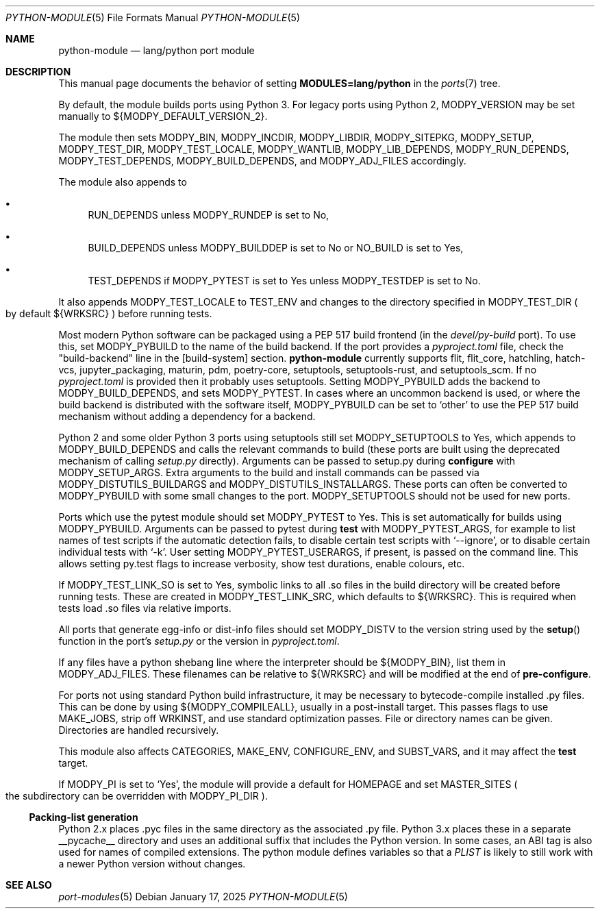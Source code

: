 .\"	$OpenBSD: python-module.5,v 1.15 2025/01/17 08:52:01 sthen Exp $
.\"
.\" Copyright (c) 2008 Marc Espie
.\"
.\" All rights reserved.
.\"
.\" Redistribution and use in source and binary forms, with or without
.\" modification, are permitted provided that the following conditions
.\" are met:
.\" 1. Redistributions of source code must retain the above copyright
.\"    notice, this list of conditions and the following disclaimer.
.\" 2. Redistributions in binary form must reproduce the above copyright
.\"    notice, this list of conditions and the following disclaimer in the
.\"    documentation and/or other materials provided with the distribution.
.\"
.\" THIS SOFTWARE IS PROVIDED BY THE DEVELOPERS ``AS IS'' AND ANY EXPRESS OR
.\" IMPLIED WARRANTIES, INCLUDING, BUT NOT LIMITED TO, THE IMPLIED WARRANTIES
.\" OF MERCHANTABILITY AND FITNESS FOR A PARTICULAR PURPOSE ARE DISCLAIMED.
.\" IN NO EVENT SHALL THE DEVELOPERS BE LIABLE FOR ANY DIRECT, INDIRECT,
.\" INCIDENTAL, SPECIAL, EXEMPLARY, OR CONSEQUENTIAL DAMAGES (INCLUDING, BUT
.\" NOT LIMITED TO, PROCUREMENT OF SUBSTITUTE GOODS OR SERVICES; LOSS OF USE,
.\" DATA, OR PROFITS; OR BUSINESS INTERRUPTION) HOWEVER CAUSED AND ON ANY
.\" THEORY OF LIABILITY, WHETHER IN CONTRACT, STRICT LIABILITY, OR TORT
.\" (INCLUDING NEGLIGENCE OR OTHERWISE) ARISING IN ANY WAY OUT OF THE USE OF
.\" THIS SOFTWARE, EVEN IF ADVISED OF THE POSSIBILITY OF SUCH DAMAGE.
.\"
.Dd $Mdocdate: January 17 2025 $
.Dt PYTHON-MODULE 5
.Os
.Sh NAME
.Nm python-module
.Nd lang/python port module
.Sh DESCRIPTION
This manual page documents the behavior of setting
.Li MODULES=lang/python
in the
.Xr ports 7
tree.
.Pp
By default, the module builds ports using Python 3.
For legacy ports using Python 2,
.Ev MODPY_VERSION
may be set manually to ${MODPY_DEFAULT_VERSION_2}.
.Pp
The module then sets
.Ev MODPY_BIN ,
.Ev MODPY_INCDIR ,
.Ev MODPY_LIBDIR ,
.Ev MODPY_SITEPKG ,
.Ev MODPY_SETUP ,
.Ev MODPY_TEST_DIR ,
.Ev MODPY_TEST_LOCALE ,
.Ev MODPY_WANTLIB ,
.Ev MODPY_LIB_DEPENDS ,
.Ev MODPY_RUN_DEPENDS ,
.Ev MODPY_TEST_DEPENDS ,
.Ev MODPY_BUILD_DEPENDS ,
and
.Ev MODPY_ADJ_FILES
accordingly.
.Pp
The module also appends to
.Bl -bullet
.It
.Ev RUN_DEPENDS
unless
.Ev MODPY_RUNDEP
is set to No,
.It
.Ev BUILD_DEPENDS
unless
.Ev MODPY_BUILDDEP
is set to No or
.Ev NO_BUILD
is set to Yes,
.It
.Ev TEST_DEPENDS
if
.Ev MODPY_PYTEST
is set to Yes
unless
.Ev MODPY_TESTDEP
is set to No.
.El
.Pp
It also appends
.Ev MODPY_TEST_LOCALE
to
.Ev TEST_ENV
and changes to the directory specified in
.Ev MODPY_TEST_DIR
.Po
by default ${WRKSRC}
.Pc
before running tests.
.Pp
Most modern Python software can be packaged using a PEP 517 build
frontend (in the
.Pa devel/py-build
port).
To use this, set
.Ev MODPY_PYBUILD
to the name of the build backend.
If the port provides a
.Pa pyproject.toml
file, check the "build-backend" line in the [build-system] section.
.Nm
currently supports flit, flit_core, hatchling, hatch-vcs, jupyter_packaging,
maturin, pdm, poetry-core, setuptools, setuptools-rust, and setuptools_scm.
If no
.Pa pyproject.toml
is provided then it probably uses setuptools.
Setting
.Ev MODPY_PYBUILD
adds the backend to
.Ev MODPY_BUILD_DEPENDS ,
and sets
.Ev MODPY_PYTEST .
In cases where an uncommon backend is used, or where the build backend is
distributed with the software itself,
.Ev MODPY_PYBUILD
can be set to
.Sq other
to use the PEP 517 build mechanism without adding a dependency
for a backend.
.Pp
Python 2 and some older Python 3 ports using setuptools still set
.Ev MODPY_SETUPTOOLS
to Yes, which appends to
.Ev MODPY_BUILD_DEPENDS
and calls the relevant commands to build (these ports are built
using the deprecated mechanism of calling
.Pa setup.py
directly).
Arguments can be passed to setup.py during
.Cm configure
with
.Ev MODPY_SETUP_ARGS .
Extra arguments to the build and install commands can be passed via
.Ev MODPY_DISTUTILS_BUILDARGS
and
.Ev MODPY_DISTUTILS_INSTALLARGS .
These ports can often be converted to
.Ev MODPY_PYBUILD
with some small changes to the port.
.Ev MODPY_SETUPTOOLS
should not be used for new ports.
.Pp
Ports which use the pytest module should set
.Ev MODPY_PYTEST
to Yes.
This is set automatically for builds using
.Ev MODPY_PYBUILD .
Arguments can be passed to pytest during
.Cm test
with
.Ev MODPY_PYTEST_ARGS ,
for example to list names of test scripts if the automatic
detection fails,
to disable certain test scripts with
.Sq --ignore ,
or to disable certain individual tests with
.Sq -k .
User setting
.Ev MODPY_PYTEST_USERARGS ,
if present, is passed on the command line.
This allows setting py.test flags to increase verbosity,
show test durations, enable colours, etc.
.Pp
If
.Ev MODPY_TEST_LINK_SO
is set to Yes, symbolic links to all .so files in the build directory
will be created before running tests.
These are created in
.Ev MODPY_TEST_LINK_SRC ,
which defaults to ${WRKSRC}.
This is required when tests load .so files via relative imports.
.Pp
All ports that generate egg-info or dist-info files should set
.Ev MODPY_DISTV
to the version string used by the
.Fn setup
function in the port's
.Pa setup.py
or the version in
.Pa pyproject.toml .
.Pp
If any files have a python shebang line where the interpreter should be
${MODPY_BIN}, list them in
.Ev MODPY_ADJ_FILES .
These filenames can be relative to ${WRKSRC} and will be modified
at the end of
.Cm pre-configure .
.Pp
For ports not using standard Python build infrastructure,
it may be necessary to bytecode-compile installed .py files.
This can be done by using
.Ev ${MODPY_COMPILEALL} ,
usually in a post-install target.
This passes flags to use MAKE_JOBS, strip off WRKINST, and use
standard optimization passes.
File or directory names can be given.
Directories are handled recursively.
.Pp
This module also affects
.Ev CATEGORIES ,
.Ev MAKE_ENV ,
.Ev CONFIGURE_ENV ,
and
.Ev SUBST_VARS ,
and it may affect the
.Cm test
target.
.Pp
If
.Ev MODPY_PI
is set to
.Sq Yes ,
the module will provide a default for
.Ev HOMEPAGE
and set
.Ev MASTER_SITES
.Po
the subdirectory can be overridden with
.Ev MODPY_PI_DIR
.Pc .
.Ss Packing-list generation
Python 2.x places .pyc files in the same directory as the associated .py file.
Python 3.x places these in a separate __pycache__ directory and uses an
additional suffix that includes the Python version.
In some cases, an ABI tag is also used for names of compiled extensions.
The python module defines variables so that a
.Pa PLIST
is likely to still work with a newer Python version without changes.
.Sh SEE ALSO
.Xr port-modules 5
